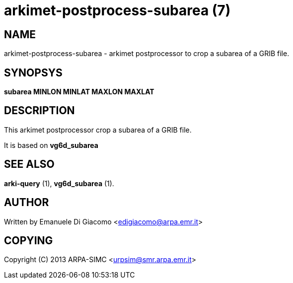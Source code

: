 arkimet-postprocess-subarea (7)
===============================

NAME
----
arkimet-postprocess-subarea - arkimet postprocessor to crop a subarea of a GRIB file.

SYNOPSYS
--------
*subarea MINLON MINLAT MAXLON MAXLAT*

DESCRIPTION
-----------
This arkimet postprocessor crop a subarea of a GRIB file. 

It is based on *vg6d_subarea*

SEE ALSO
--------
*arki-query* (1), *vg6d_subarea* (1).

AUTHOR
------
Written by Emanuele Di Giacomo <edigiacomo@arpa.emr.it>

COPYING
-------
Copyright \(C) 2013 ARPA-SIMC <urpsim@smr.arpa.emr.it>

